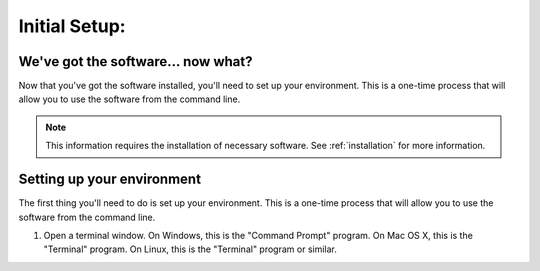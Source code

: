 ==============
Initial Setup:
==============

We've got the software... now what?
-----------------------------------

Now that you've got the software installed, you'll need to set up your environment. This is a one-time process that will allow you to use the software from the command line.

.. note::

    This information requires the installation of necessary software. See :ref:`installation` for more information.



.. _setup:

Setting up your environment
---------------------------

The first thing you'll need to do is set up your environment. This is a one-time process that will allow you to use the software from the command line.

1. Open a terminal window. On Windows, this is the "Command Prompt" program. On Mac OS X, this is the "Terminal" program. On Linux, this is the "Terminal" program or similar.